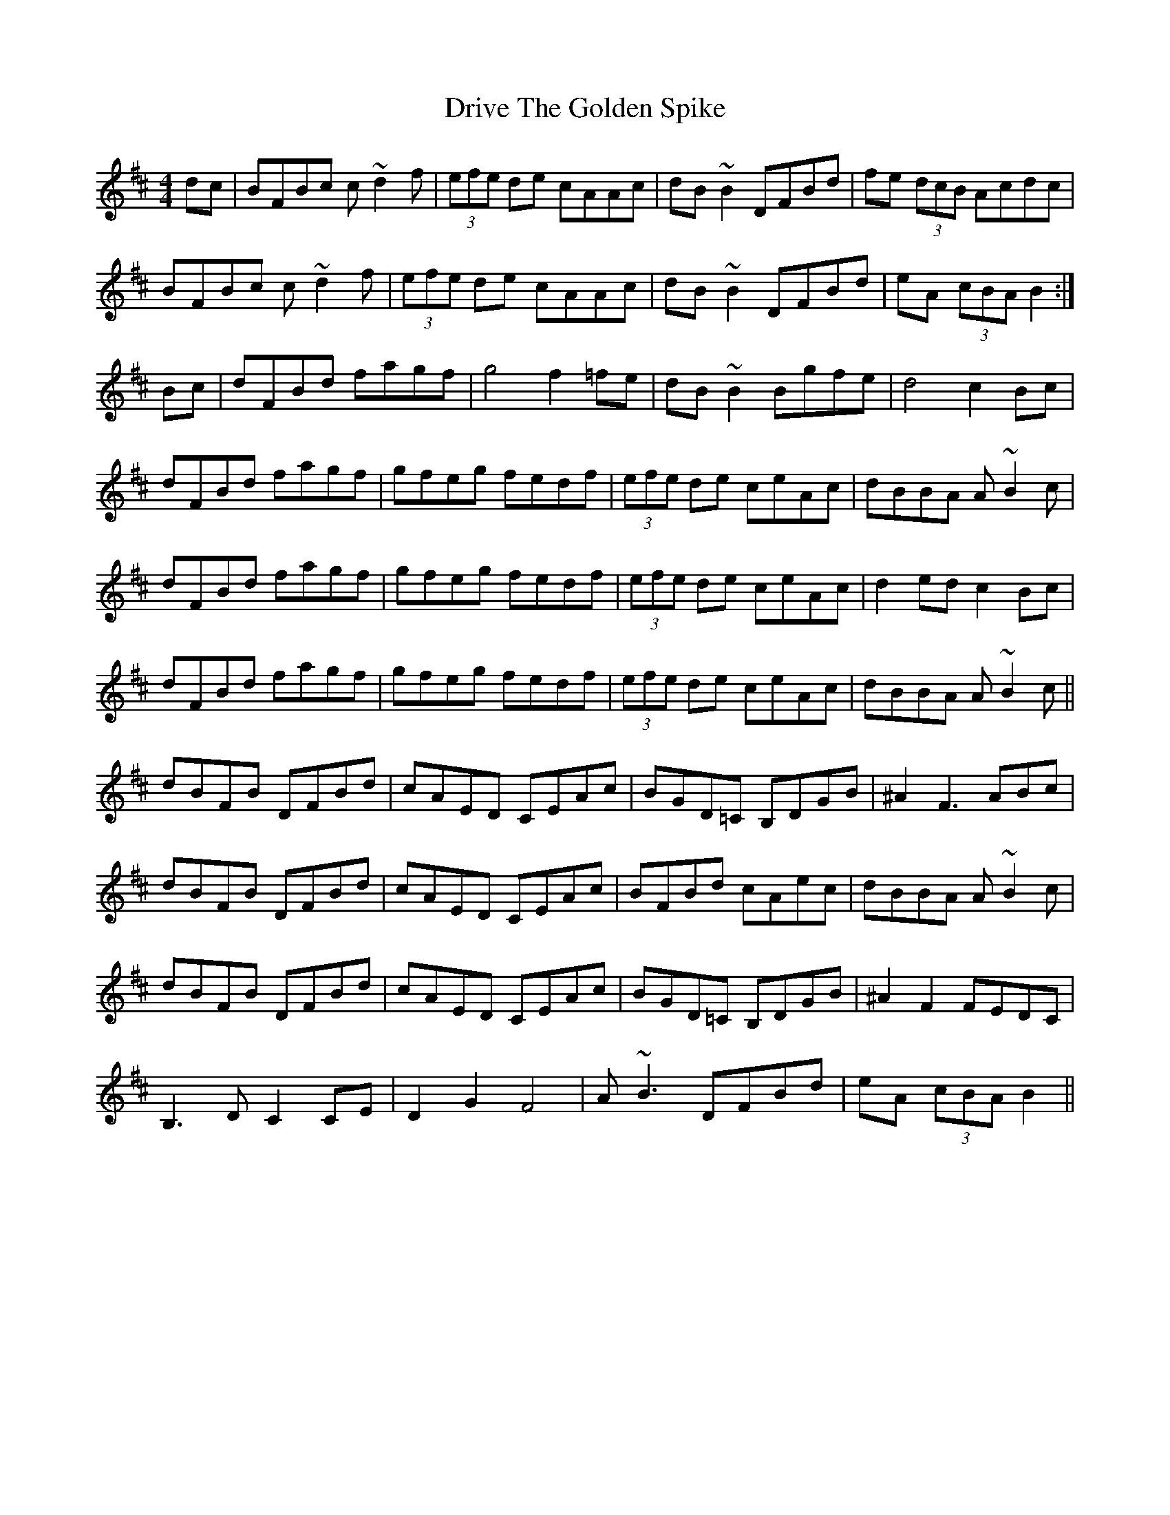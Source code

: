 X: 10867
T: Drive The Golden Spike
R: hornpipe
M: 4/4
K: Bminor
dc|BFBc c~d2f|(3efe de cAAc|dB~B2 DFBd|fe (3dcB Acdc|
BFBc c~d2f|(3efe de cAAc|dB~B2 DFBd|eA (3cBA B2:|
Bc|dFBd fagf|g4 f2=fe|dB~B2 Bgfe|d4 c2Bc|
dFBd fagf|gfeg fedf|(3efe de ceAc|dBBA A~B2c|
dFBd fagf|gfeg fedf|(3efe de ceAc|d2ed c2Bc|
dFBd fagf|gfeg fedf|(3efe de ceAc|dBBA A~B2c||
dBFB DFBd|cAED CEAc|BGD=C B,DGB|^A2 F3ABc|
dBFB DFBd|cAED CEAc|BFBd cAec|dBBA A~B2c|
dBFB DFBd|cAED CEAc|BGD=C B,DGB|^A2F2 FEDC|
B,3D C2CE|D2G2 F4|A~B3 DFBd|eA (3cBA B2||

